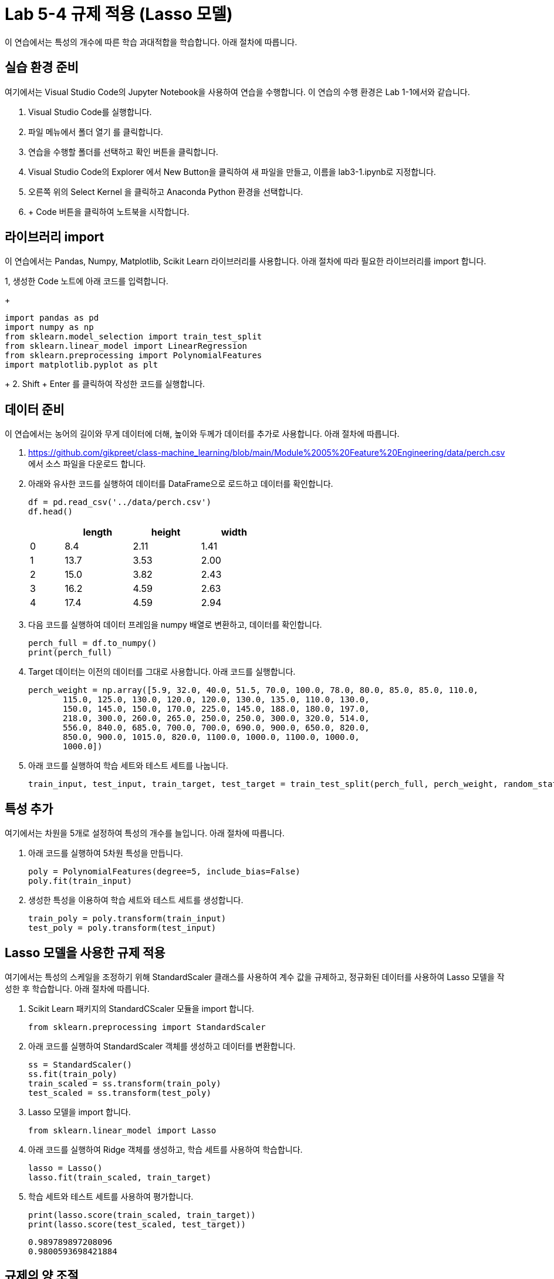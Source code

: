 = Lab 5-4 규제 적용 (Lasso 모델)

이 연습에서는 특성의 개수에 따른 학습 과대적합을 학습합니다. 아래 절차에 따릅니다.

== 실습 환경 준비

여기에서는 Visual Studio Code의 Jupyter Notebook을 사용하여 연습을 수행합니다. 이 연습의 수행 환경은 Lab 1-1에서와 같습니다.

1. Visual Studio Code를 실행합니다.
2. 파일 메뉴에서 폴더 열기 를 클릭합니다.
3. 연습을 수행할 폴더를 선택하고 확인 버튼을 클릭합니다.
4. Visual Studio Code의 Explorer 에서 New Button을 클릭하여 새 파일을 만들고, 이름을 lab3-1.ipynb로 지정합니다.
5. 오른쪽 위의 Select Kernel 을 클릭하고 Anaconda Python 환경을 선택합니다.
6. + Code 버튼을 클릭하여 노트북을 시작합니다.

== 라이브러리 import

이 연습에서는 Pandas, Numpy, Matplotlib, Scikit Learn 라이브러리를 사용합니다. 아래 절차에 따라 필요한 라이브러리를 import 합니다.

1, 생성한 Code 노트에 아래 코드를 입력합니다.
+
[source, python]
----
import pandas as pd
import numpy as np
from sklearn.model_selection import train_test_split
from sklearn.linear_model import LinearRegression
from sklearn.preprocessing import PolynomialFeatures
import matplotlib.pyplot as plt
----
+
2. Shift + Enter 를 클릭하여 작성한 코드를 실행합니다.

== 데이터 준비

이 연습에서는 농어의 길이와 무게 데이터에 더해, 높이와 두께가 데이터를 추가로 사용합니다. 아래 절차에 따릅니다.

1. https://github.com/gikpreet/class-machine_learning/blob/main/Module%2005%20Feature%20Engineering/data/perch.csv 에서 소스 파일을 다운로드 합니다.
2. 아래와 유사한 코드를 실행하여 데이터를 DataFrame으로 로드하고 데이터를 확인합니다.
+
[source, python]
----
df = pd.read_csv('../data/perch.csv')
df.head()
----
+
[%header, cols="1,2,2,2" width=50%]
|===
||	length|	height|	width
|0|	8.4|	2.11|	1.41
|1|	13.7|	3.53|	2.00
|2|	15.0|	3.82|	2.43
|3|	16.2|	4.59|	2.63
|4|	17.4|	4.59|	2.94
|===

3. 다음 코드를 실행하여 데이터 프레임을 numpy 배열로 변환하고, 데이터를 확인합니다.
+
[source, python]
----
perch_full = df.to_numpy()
print(perch_full)
----
+
4. Target 데이터는 이전의 데이터를 그대로 사용합니다. 아래 코드를 실행합니다.
+
[source, python]
----
perch_weight = np.array([5.9, 32.0, 40.0, 51.5, 70.0, 100.0, 78.0, 80.0, 85.0, 85.0, 110.0,
       115.0, 125.0, 130.0, 120.0, 120.0, 130.0, 135.0, 110.0, 130.0,
       150.0, 145.0, 150.0, 170.0, 225.0, 145.0, 188.0, 180.0, 197.0,
       218.0, 300.0, 260.0, 265.0, 250.0, 250.0, 300.0, 320.0, 514.0,
       556.0, 840.0, 685.0, 700.0, 700.0, 690.0, 900.0, 650.0, 820.0,
       850.0, 900.0, 1015.0, 820.0, 1100.0, 1000.0, 1100.0, 1000.0,
       1000.0])
----
+
5. 아래 코드를 실행하여 학습 세트와 테스트 세트를 나눕니다.
+
[source, python]
----
train_input, test_input, train_target, test_target = train_test_split(perch_full, perch_weight, random_state=42)
----

== 특성 추가

여기에서는 차원을 5개로 설정하여 특성의 개수를 늘입니다. 아래 절차에 따릅니다.

1. 아래 코드를 실행하여 5차원 특성을 만듭니다. 
+
[source, python]
----
poly = PolynomialFeatures(degree=5, include_bias=False)
poly.fit(train_input)
----
+
2. 생성한 특성을 이용하여 학습 세트와 테스트 세트를 생성합니다.
+
[source, python]
----
train_poly = poly.transform(train_input)
test_poly = poly.transform(test_input)
----

== Lasso 모델을 사용한 규제 적용

여기에서는 특성의 스케일을 조정하기 위해 StandardScaler 클래스를 사용하여 계수 값을 규제하고, 정규화된 데이터를 사용하여 Lasso 모델을 작성한 후 학습합니다. 아래 절차에 따릅니다.

1. Scikit Learn 패키지의 StandardCScaler 모듈을 import 합니다.
+
[source, python]
----
from sklearn.preprocessing import StandardScaler
----
+
2. 아래 코드를 실행하여 StandardScaler 객체를 생성하고 데이터를 변환합니다.
+
[source, python]
----
ss = StandardScaler()
ss.fit(train_poly)
train_scaled = ss.transform(train_poly)
test_scaled = ss.transform(test_poly)
----
+
3. Lasso 모델을 import 합니다.
+
[source, python]
----
from sklearn.linear_model import Lasso
----
+
4. 아래 코드를 실행하여 Ridge 객체를 생성하고, 학습 세트를 사용하여 학습합니다.
+
[source, python]
----
lasso = Lasso()
lasso.fit(train_scaled, train_target)
----
+
5. 학습 세트와 테스트 세트를 사용하여 평가합니다.
+
[source, python]
----
print(lasso.score(train_scaled, train_target))
print(lasso.score(test_scaled, test_target))
----
+
----
0.989789897208096
0.9800593698421884
----

== 규제의 양 조절

Lasso 모델을 사용할 때 규제의 양을 임의로 조절할 수 있습니다. 모델 객체를 만들 때 alpha 값을 하이퍼파라미터로 사용하여 규제의 강조를 조절합니다. alpha 값이 크면 규제 강도가 세지므로 계수 값을 줄이고 과소적합되도록 유도하며, alpha 값이 작으면 선형 회귀 모델과 유사해져서 과대 적합될 가능성이 높습니다.

여기에서는 각 alpha 값에 대한 R^2^(결정 계수) 그래프를 그려서 어떤 alpha 값이 가장 적당한지 알아봅니다. 아래 절차에 따릅니다.

1. 아래 코드를 실행하여 각 alpha 값에 따른 결정 계수를 저장할 리스트를 생성합니다.
+
[source, python]
----
train_score = []
test_score = []
----
+
2. 아래 코드를 실행하여 alpha 값을 0.001 부터 10배수 하여 100 까지의 리스트로 생성합니다.
+
[source, python]
----
alpha_list = [0.001, 0.01, 0.1, 1, 10, 100]
----
+
3. 아래 코드를 실행하여 각 alpha 값에 대한 R^2^를 리스트에 저장합니다.
+
[source, python]
----
for alpha in alpha_list:
    lasso = Lasso(alpha=alpha)
    lasso.fit(train_scaled, train_target)
    train_score.append(lasso.score(train_scaled, train_target))
    test_score.append(lasso.score(test_scaled, test_target))
----
+
4. 아래 코드를 실행하여 alpha 값에 대한 R^2^ 그래프를 그립니다.
+
[source, python]
----
plt.plot(np.log10(alpha_list), train_score)
plt.plot(np.log10(alpha_list), test_score)
plt.xlabel('R^2')
plt.xlabel('alpha')

plt.show()
----
+
image:../images/image02.png[]

== Alpha 파라미터를 사용한 재 학습

여기에서는 측정한 Alpha 파라미터를 사용하여 Ridge 선형 회귀 모델을 재학습합니다. 아래 절차에 따릅니다.

1. 아래 코드를 실행하여 alpha 값으로 0.1을 사용하여 Ridge 클래스를 생성합니다.
+
[source, python]
----
lasso = Lasso(alpha=10)
----
+
2. 아래 코드를 실행하여 학습 세트로 모델을 학습하고 평가합니다.
+
[source, python]
----
ridge.fit(train_scaled, train_target)
lasso.fit(train_scaled, train_target)
print(lasso.score(train_scaled, train_target))
print(lasso.score(test_scaled, test_target))
----
+
----
0.9888067471131867
0.9824470598706695
----